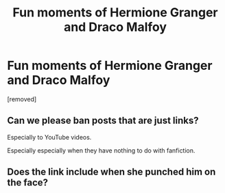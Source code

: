 #+TITLE: Fun moments of Hermione Granger and Draco Malfoy

* Fun moments of Hermione Granger and Draco Malfoy
:PROPERTIES:
:Author: OguzYanik
:Score: 0
:DateUnix: 1617573469.0
:DateShort: 2021-Apr-05
:FlairText: Misc
:END:
[removed]


** Can we please ban posts that are just links?

Especially to YouTube videos.

Especially especially when they have nothing to do with fanfiction.
:PROPERTIES:
:Author: TheLetterJ0
:Score: 5
:DateUnix: 1617574193.0
:DateShort: 2021-Apr-05
:END:


** Does the link include when she punched him on the face?
:PROPERTIES:
:Author: Jon_Riptide
:Score: 4
:DateUnix: 1617574680.0
:DateShort: 2021-Apr-05
:END:
